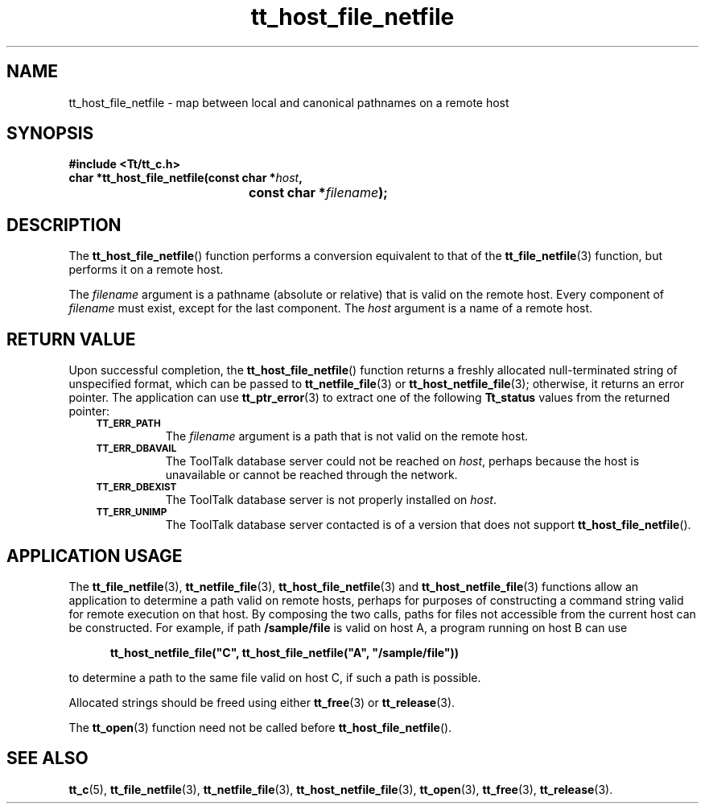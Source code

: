 .de Lc
.\" version of .LI that emboldens its argument
.TP \\n()Jn
\s-1\f3\\$1\f1\s+1
..
.TH tt_host_file_netfile 3 "1 March 1996" "ToolTalk 1.3" "ToolTalk Functions"
.BH "1 March 1996"
.\" CDE Common Source Format, Version 1.0.0
.\" (c) Copyright 1993, 1994 Hewlett-Packard Company
.\" (c) Copyright 1993, 1994 International Business Machines Corp.
.\" (c) Copyright 1993, 1994 Sun Microsystems, Inc.
.\" (c) Copyright 1993, 1994 Novell, Inc.
.IX "tt_host_file_netfile" "" "tt_host_file_netfile(3)" ""
.SH NAME
tt_host_file_netfile \- map between local and canonical pathnames on a remote host
.SH SYNOPSIS
.ft 3
.nf
#include <Tt/tt_c.h>
.sp 0.5v
.ta \w'char *tt_host_file_netfile('u
char *tt_host_file_netfile(const char *\f2host\fP,
	const char *\f2filename\fP);
.PP
.fi
.SH DESCRIPTION
The
.BR tt_host_file_netfile (\|)
function performs a conversion equivalent to that of the
.BR tt_file_netfile (3)
function, but performs it on a remote host.
.PP
The
.I filename
argument is
a pathname (absolute or relative) that is valid on the remote host.
Every component of
.I filename
must exist, except for the last component.
The
.I host
argument is a name of a remote host.
.SH "RETURN VALUE"
Upon successful completion, the
.BR tt_host_file_netfile (\|)
function returns
a freshly allocated
null-terminated string of unspecified format, which can be passed to
.BR tt_netfile_file (3)
or
.BR tt_host_netfile_file (3);
otherwise, it returns an error pointer.
The application can use
.BR tt_ptr_error (3)
to extract one of the following
.B Tt_status
values from the returned pointer:
.PP
.RS 3
.nr )J 8
.Lc TT_ERR_PATH
.br
The
.I filename
argument is a path that is not valid on
the remote host.
.Lc TT_ERR_DBAVAIL
.br
The ToolTalk database server
could not be reached on
.IR host ,
perhaps because the host is unavailable or
cannot be reached through the network.
.Lc TT_ERR_DBEXIST
.br
The ToolTalk database server
is not properly installed on
.IR host .
.Lc TT_ERR_UNIMP
.br
The ToolTalk database server
contacted is of a version that does not support
.BR tt_host_file_netfile (\|).
.PP
.RE
.nr )J 0
.SH "APPLICATION USAGE"
The
.BR tt_file_netfile (3),
.BR tt_netfile_file (3),
.BR tt_host_file_netfile (3)
and
.BR tt_host_netfile_file (3)
functions allow an
application to determine a path valid on remote hosts,
perhaps for purposes of constructing a command string valid for remote
execution on that host.
By composing the two calls, paths for files not accessible from the
current host can be constructed.
For example, if path
.B /sample/file
is valid on host A, a program
running on host B can use
.PP
.sp -1
.RS 5
.ta 4m +4m +4m +4m +4m +4m +4m
.nf
.ft 3
tt_host_netfile_file("C", tt_host_file_netfile("A", "/sample/file"))
.PP
.ft 1
.fi
.RE
to determine a path to the same file valid on host C, if such a
path is possible.
.PP
Allocated strings should be freed using either
.BR tt_free (3)
or
.BR tt_release (3).
.PP
The
.BR tt_open (3)
function need not be called before
.BR tt_host_file_netfile (\|).
.SH "SEE ALSO"
.na
.BR tt_c (5),
.BR tt_file_netfile (3),
.BR tt_netfile_file (3),
.BR tt_host_netfile_file (3),
.BR tt_open (3),
.BR tt_free (3),
.BR tt_release (3).
